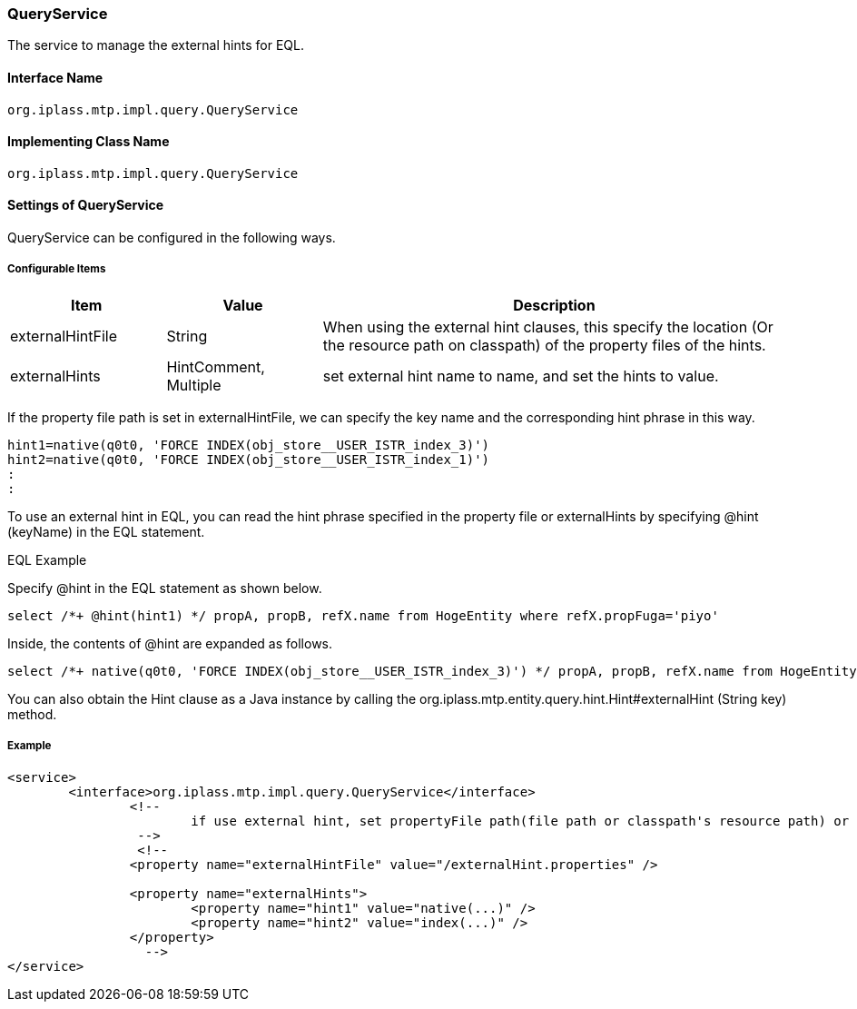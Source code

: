 [[QueryService]]
=== QueryService
The service to manage the external hints for EQL.

==== Interface Name
----
org.iplass.mtp.impl.query.QueryService
----

==== Implementing Class Name
----
org.iplass.mtp.impl.query.QueryService
----

==== Settings of QueryService
QueryService can be configured in the following ways.

===== Configurable Items
[cols="1,1,3", options="header"]
|===
| Item | Value | Description
| externalHintFile | String | When using the external hint clauses, this specify the location (Or the resource path on classpath) of the property files of the hints.
| externalHints | HintComment, Multiple| set external hint name to name, and set the hints to value.
|===

If the property file path is set in externalHintFile, we can specify the key name and the corresponding hint phrase in this way.

----
hint1=native(q0t0, 'FORCE INDEX(obj_store__USER_ISTR_index_3)')
hint2=native(q0t0, 'FORCE INDEX(obj_store__USER_ISTR_index_1)')
:
:
----

To use an external hint in EQL, you can read the hint phrase specified in the property file or externalHints by specifying @hint (keyName) in the EQL statement.

.EQL Example
Specify @hint in the EQL statement as shown below.
----
select /*+ @hint(hint1) */ propA, propB, refX.name from HogeEntity where refX.propFuga='piyo'
----

Inside, the contents of @hint are expanded as follows.
----
select /*+ native(q0t0, 'FORCE INDEX(obj_store__USER_ISTR_index_3)') */ propA, propB, refX.name from HogeEntity where refX.propFuga='piyo'
----

You can also obtain the Hint clause as a Java instance by calling the org.iplass.mtp.entity.query.hint.Hint#externalHint (String key) method.

===== Example
[source,xml]
----
<service>
	<interface>org.iplass.mtp.impl.query.QueryService</interface>
		<!--
			if use external hint, set propertyFile path(file path or classpath's resource path) or add inline.
		 -->
		 <!--
		<property name="externalHintFile" value="/externalHint.properties" />

		<property name="externalHints">
			<property name="hint1" value="native(...)" />
			<property name="hint2" value="index(...)" />
		</property>
		  -->
</service>
----
